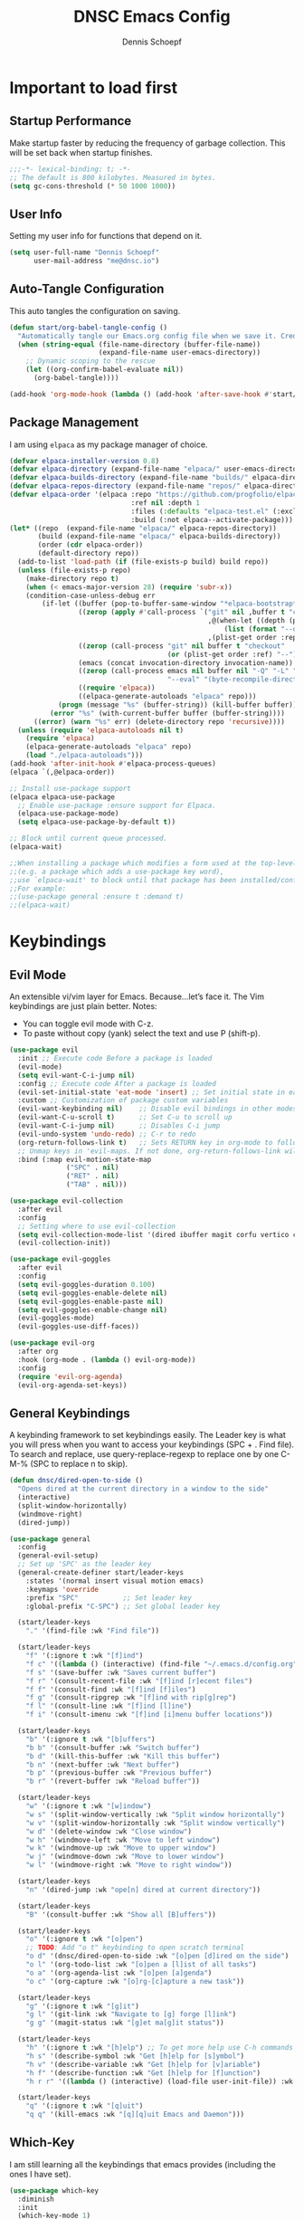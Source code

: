 #+Title: DNSC Emacs Config
#+Author: Dennis Schoepf
#+Description: My emacs config based on kickstart-emacs
#+PROPERTY: header-args:emacs-lisp :tangle ./init.el

* Important to load first
** Startup Performance
Make startup faster by reducing the frequency of garbage collection. This will be set back when startup finishes.

#+begin_src emacs-lisp
;;;-*- lexical-binding: t; -*-
;; The default is 800 kilobytes. Measured in bytes.
(setq gc-cons-threshold (* 50 1000 1000))
#+end_src

** User Info
Setting my user info for functions that depend on it.

#+begin_src emacs-lisp
(setq user-full-name "Dennis Schoepf"
      user-mail-address "me@dnsc.io")
#+end_src

** Auto-Tangle Configuration
This auto tangles the configuration on saving.

#+begin_src emacs-lisp
(defun start/org-babel-tangle-config ()
  "Automatically tangle our Emacs.org config file when we save it. Credit to Emacs From Scratch for this one!"
  (when (string-equal (file-name-directory (buffer-file-name))
					  (expand-file-name user-emacs-directory))
	;; Dynamic scoping to the rescue
	(let ((org-confirm-babel-evaluate nil))
	  (org-babel-tangle))))

(add-hook 'org-mode-hook (lambda () (add-hook 'after-save-hook #'start/org-babel-tangle-config)))
#+end_src

** Package Management
I am using ~elpaca~ as my package manager of choice.

#+begin_src emacs-lisp
(defvar elpaca-installer-version 0.8)
(defvar elpaca-directory (expand-file-name "elpaca/" user-emacs-directory))
(defvar elpaca-builds-directory (expand-file-name "builds/" elpaca-directory))
(defvar elpaca-repos-directory (expand-file-name "repos/" elpaca-directory))
(defvar elpaca-order '(elpaca :repo "https://github.com/progfolio/elpaca.git"
                              :ref nil :depth 1
                              :files (:defaults "elpaca-test.el" (:exclude "extensions"))
                              :build (:not elpaca--activate-package)))
(let* ((repo  (expand-file-name "elpaca/" elpaca-repos-directory))
       (build (expand-file-name "elpaca/" elpaca-builds-directory))
       (order (cdr elpaca-order))
       (default-directory repo))
  (add-to-list 'load-path (if (file-exists-p build) build repo))
  (unless (file-exists-p repo)
    (make-directory repo t)
    (when (< emacs-major-version 28) (require 'subr-x))
    (condition-case-unless-debug err
        (if-let ((buffer (pop-to-buffer-same-window "*elpaca-bootstrap*"))
                 ((zerop (apply #'call-process `("git" nil ,buffer t "clone"
                                                 ,@(when-let ((depth (plist-get order :depth)))
                                                     (list (format "--depth=%d" depth) "--no-single-branch"))
                                                 ,(plist-get order :repo) ,repo))))
                 ((zerop (call-process "git" nil buffer t "checkout"
                                       (or (plist-get order :ref) "--"))))
                 (emacs (concat invocation-directory invocation-name))
                 ((zerop (call-process emacs nil buffer nil "-Q" "-L" "." "--batch"
                                       "--eval" "(byte-recompile-directory \".\" 0 'force)")))
                 ((require 'elpaca))
                 ((elpaca-generate-autoloads "elpaca" repo)))
            (progn (message "%s" (buffer-string)) (kill-buffer buffer))
          (error "%s" (with-current-buffer buffer (buffer-string))))
      ((error) (warn "%s" err) (delete-directory repo 'recursive))))
  (unless (require 'elpaca-autoloads nil t)
    (require 'elpaca)
    (elpaca-generate-autoloads "elpaca" repo)
    (load "./elpaca-autoloads")))
(add-hook 'after-init-hook #'elpaca-process-queues)
(elpaca `(,@elpaca-order))

;; Install use-package support
(elpaca elpaca-use-package
  ;; Enable use-package :ensure support for Elpaca.
  (elpaca-use-package-mode)
  (setq elpaca-use-package-by-default t))

;; Block until current queue processed.
(elpaca-wait)

;;When installing a package which modifies a form used at the top-level
;;(e.g. a package which adds a use-package key word),
;;use `elpaca-wait' to block until that package has been installed/configured.
;;For example:
;;(use-package general :ensure t :demand t)
;;(elpaca-wait)
#+end_src

* Keybindings
** Evil Mode
An extensible vi/vim layer for Emacs. Because…let’s face it. The Vim keybindings are just plain better.
Notes:
- You can toggle evil mode with C-z.
- To paste without copy (yank) select the text and use P (shift-p).

#+begin_src emacs-lisp
(use-package evil
  :init ;; Execute code Before a package is loaded
  (evil-mode)
  (setq evil-want-C-i-jump nil)
  :config ;; Execute code After a package is loaded
  (evil-set-initial-state 'eat-mode 'insert) ;; Set initial state in eat terminal to insert mode
  :custom ;; Customization of package custom variables
  (evil-want-keybinding nil)    ;; Disable evil bindings in other modes (It's not consistent and not good)
  (evil-want-C-u-scroll t)      ;; Set C-u to scroll up
  (evil-want-C-i-jump nil)      ;; Disables C-i jump
  (evil-undo-system 'undo-redo) ;; C-r to redo
  (org-return-follows-link t)   ;; Sets RETURN key in org-mode to follow links
  ;; Unmap keys in 'evil-maps. If not done, org-return-follows-link will not work
  :bind (:map evil-motion-state-map
			  ("SPC" . nil)
			  ("RET" . nil)
			  ("TAB" . nil)))

(use-package evil-collection
  :after evil
  :config
  ;; Setting where to use evil-collection
  (setq evil-collection-mode-list '(dired ibuffer magit corfu vertico consult))
  (evil-collection-init))

(use-package evil-goggles
  :after evil
  :config
  (setq evil-goggles-duration 0.100)
  (setq evil-goggles-enable-delete nil)
  (setq evil-goggles-enable-paste nil)
  (setq evil-goggles-enable-change nil)
  (evil-goggles-mode)
  (evil-goggles-use-diff-faces))

(use-package evil-org
  :after org
  :hook (org-mode . (lambda () evil-org-mode))
  :config
  (require 'evil-org-agenda)
  (evil-org-agenda-set-keys))
#+end_src

** General Keybindings
A keybinding framework to set keybindings easily.
The Leader key is what you will press when you want to access your keybindings (SPC + . Find file).
To search and replace, use query-replace-regexp to replace one by one C-M-% (SPC to replace n to skip).

#+begin_src emacs-lisp
(defun dnsc/dired-open-to-side ()
  "Opens dired at the current directory in a window to the side"
  (interactive)
  (split-window-horizontally)
  (windmove-right)
  (dired-jump))

(use-package general
  :config
  (general-evil-setup)
  ;; Set up 'SPC' as the leader key
  (general-create-definer start/leader-keys
	:states '(normal insert visual motion emacs)
	:keymaps 'override
	:prefix "SPC"           ;; Set leader key
	:global-prefix "C-SPC") ;; Set global leader key

  (start/leader-keys
	"." '(find-file :wk "Find file"))

  (start/leader-keys
	"f" '(:ignore t :wk "[f]ind")
	"f c" '((lambda () (interactive) (find-file "~/.emacs.d/config.org")) :wk "Edit emacs config")
	"f s" '(save-buffer :wk "Saves current buffer")
	"f r" '(consult-recent-file :wk "[f]ind [r]ecent files")
	"f f" '(consult-find :wk "[f]ind [f]iles")
	"f g" '(consult-ripgrep :wk "[f]ind with rip[g]rep")
	"f l" '(consult-line :wk "[f]ind [l]ine")
	"f i" '(consult-imenu :wk "[f]ind [i]menu buffer locations"))

  (start/leader-keys
	"b" '(:ignore t :wk "[b]uffers")
	"b b" '(consult-buffer :wk "Switch buffer")
	"b d" '(kill-this-buffer :wk "Kill this buffer")
	"b n" '(next-buffer :wk "Next buffer")
	"b p" '(previous-buffer :wk "Previous buffer")
	"b r" '(revert-buffer :wk "Reload buffer"))

  (start/leader-keys
	"w" '(:ignore t :wk "[w]indow")
	"w s" '(split-window-vertically :wk "Split window horizontally")
	"w v" '(split-window-horizontally :wk "Split window vertically")
	"w d" '(delete-window :wk "Close window")
	"w h" '(windmove-left :wk "Move to left window")
	"w k" '(windmove-up :wk "Move to upper window")
	"w j" '(windmove-down :wk "Move to lower window")
	"w l" '(windmove-right :wk "Move to right window"))

  (start/leader-keys
	"n" '(dired-jump :wk "ope[n] dired at current directory"))

  (start/leader-keys
	"B" '(consult-buffer :wk "Show all [B]uffers"))

  (start/leader-keys
	"o" '(:ignore t :wk "[o]pen")
	;; TODO: Add "o t" keybinding to open scratch terminal
	"o d" '(dnsc/dired-open-to-side :wk "[o]pen [d]ired on the side")
	"o l" '(org-todo-list :wk "[o]pen a [l]ist of all tasks")
	"o a" '(org-agenda-list :wk "[o]pen [a]genda")
	"o c" '(org-capture :wk "[o]rg-[c]apture a new task"))

  (start/leader-keys
	"g" '(:ignore t :wk "[g]it")
	"g l" '(git-link :wk "Navigate to [g] forge [l]ink")
	"g g" '(magit-status :wk "[g]et ma[g]it status"))

  (start/leader-keys
	"h" '(:ignore t :wk "[h]elp") ;; To get more help use C-h commands (describe variable, function, etc.)
	"h s" '(describe-symbol :wk "Get [h]elp for [s]ymbol")
	"h v" '(describe-variable :wk "Get [h]elp for [v]ariable")
	"h f" '(describe-function :wk "Get [h]elp for [f]unction")
	"h r r" '((lambda () (interactive) (load-file user-init-file)) :wk "Reload Emacs config"))

  (start/leader-keys
	"q" '(:ignore t :wk "[q]uit")
	"q q" '(kill-emacs :wk "[q][q]uit Emacs and Daemon")))
#+end_src

** Which-Key
I am still learning all the keybindings that emacs provides (including the ones I have set).

#+begin_src emacs-lisp
(use-package which-key
  :diminish
  :init
  (which-key-mode 1)
  :custom
  (which-key-side-window-location 'bottom)
  (which-key-sort-order #'which-key-key-order-alpha) ;; Same as default, except single characters are sorted alphabetically
  (which-key-sort-uppercase-first nil)
  (which-key-add-column-padding 4) ;; Number of spaces to add to the left of each column
  (which-key-min-display-lines 6)  ;; Increase the minimum lines to display, because the default is only 1
  (which-key-idle-delay 0.5)       ;; Set the time delay (in seconds) for the which-key popup to appear
  (which-key-max-description-length 25)
  (which-key-allow-imprecise-window-fit nil)) 
#+end_src

* Defaults
** Better Defaults
These are some defaults to make emacs look nicer initally.

#+begin_src emacs-lisp
(fset 'yes-or-no-p 'y-or-n-p)

(use-package emacs
  :ensure nil
  :custom
  (menu-bar-mode nil)         ;; Disable the menu bar
  (scroll-bar-mode nil)       ;; Disable the scroll bar
  (tool-bar-mode nil)         ;; Disable the tool bar
  (inhibit-startup-screen t)  ;; Disable welcome screen
  (visible-bell t)  ;; Disable welcome screen
  (ring-bell-function 'ignore) ;; Disable sounds

  (delete-selection-mode t)   ;; Select text and delete it by typing.
  (electric-indent-mode nil)  ;; Turn off the weird indenting that Emacs does by default.
  (electric-pair-mode t)      ;; Turns on automatic parens pairing

  (blink-cursor-mode nil)     ;; Don't blink cursor
  (global-auto-revert-mode t) ;; Automatically reload file and show changes if the file has changed

  (dired-kill-when-opening-new-dired-buffer t) ;; Dired don't create new buffer
  (recentf-mode t) ;; Enable recent file mode

  (global-visual-line-mode t)           ;; Enable truncated lines
  (display-line-numbers-type 'relative) ;; Relative line numbers
  (global-display-line-numbers-mode t)  ;; Display line numbers

  (mouse-wheel-progressive-speed nil) ;; Disable progressive speed when scrolling
  (scroll-conservatively 10) ;; Smooth scrolling
  (scroll-margin 8)

  (tab-width 4)

  (make-backup-files t) ;; Stop creating ~ backup files
  (auto-save-default nil) ;; Stop creating # auto save files
  
  ;; MacOS specific configuration
  (mac-right-option-modifier "none")
  :hook
  (prog-mode . (lambda () (hs-minor-mode t))) ;; Enable folding hide/show globally
  :config
  ;; Move customization variables to a separate file and load it, avoid filling up init.el with unnecessary variables
  (setq custom-file (locate-user-emacs-file "custom-vars.el"))
  (load custom-file 'noerror 'nomessage)
  :bind (
		 ([escape] . keyboard-escape-quit) ;; Makes Escape quit prompts (Minibuffer Escape)
		 )
  )
#+end_src

** File & Folder Management
I aim to manage all my files and folders only with ~dired~ and ~dired-x~. This configuration will probably be extended as I am growing accustomed to it. Initially ~dired-omit-mode~ should be turned on. Currently it is configured to just hide dot files.

#+begin_src emacs-lisp
(use-package dired-x
  :ensure nil
  :commands (dired-omit-mode)
  :config
  (setq dired-omit-files
	      (concat dired-omit-files "\\|^\\..+$")))
#+end_src

* Appearance
** Set Theme
I am using ~catppuccin~ for emacs, as the ~rose-pine-theme~ does not work that well.

#+begin_src emacs-lisp
(use-package catppuccin-theme
  :config
  (load-theme 'catppuccin t t)
  (setq catppuccin-flavor 'mocha)
  (setq catppuccin-italic-comments t)
  (setq catppuccin-enlarge-headings nil)
  (catppuccin-reload))
#+end_src

** Fonts
Defining the fonts I am using. Currently only ~VictorMono as a nerd font~.

#+begin_src emacs-lisp
(set-face-attribute 'default nil
					:font "VictorMono Nerd Font"
					:height 180
					:weight 'normal)
(set-face-attribute 'variable-pitch nil
					:font "VictorMono Nerd Font"
					:height 180
					:weight 'normal)
(set-face-attribute 'fixed-pitch nil
					:font "VictorMono Nerd Font"
					:height 180
					:weight 'normal)
;; Makes commented text and keywords italics.
;; This is working in emacsclient but not emacs.
;; Your font must have an italic face available.
(set-face-attribute 'font-lock-comment-face nil
					:slant 'italic)
(set-face-attribute 'font-lock-keyword-face nil
					:slant 'italic)

;; This sets the default font on all graphical frames created after restarting Emacs.
;; Does the same thing as 'set-face-attribute default' above, but emacsclient fonts
;; are not right unless I also add this method of setting the default font.
(add-to-list 'default-frame-alist '(font . "VictorMono Nerd Font-18"))

;; Uncomment the following line if line spacing needs adjusting.
(setq-default line-spacing 0.12)
#+end_src

** Delimiters
To make it easier to spot delimiter issues I am using rainbow-delimiters.

#+begin_src emacs-lisp
(use-package rainbow-delimiters
  :hook (prog-mode . rainbow-delimiters-mode))
#+end_src

** Zooming In/Out
You can use the bindings C-+ C-- for zooming in/out. You can also use CTRL plus the mouse wheel for zooming in/out.

#+begin_src emacs-lisp
(use-package emacs
  :ensure nil
  :bind
  ("C-+" . text-scale-increase)
  ("C--" . text-scale-decrease)
  ("<C-wheel-up>" . text-scale-increase)
  ("<C-wheel-down>" . text-scale-decrease))
#+end_src

** Modeline
I am using doom modeline until I have got the time to set up the default modeline the way I want.

#+begin_src emacs-lisp
(use-package doom-modeline
  :init (doom-modeline-mode 1)
  :custom
  (doom-modeline-total-line-number t)
  (doom-modeline-battery t))
#+end_src

* Completion
** Completion Style
The ~orderless~ completion style seems to be what everyone is using now. Trying it out currently.

#+begin_src emacs-lisp
(use-package orderless
  :custom
  (completion-styles '(orderless basic))
  (completion-category-overrides '((file (styles basic partial-completion)))))
#+end_src

** Minibuffer
- Vertico: Provides a performant and minimalistic vertical completion UI based on the default completion system.
- Savehist: Saves completion history.
- Marginalia: Adds extra metadata for completions in the margins (like descriptions).

We use this packages, because they use emacs native functions. Unlike Ivy or Helm.
One alternative is ivy and counsel, check out the [[https://github.com/MiniApollo/kickstart.emacs/wiki][project wiki]] for more inforomation.

#+begin_src emacs-lisp
(use-package vertico
  :init
  (vertico-mode))

(savehist-mode) ;; Enables save history mode

(use-package marginalia
  :after vertico
  :init
  (marginalia-mode))
#+end_src

** In-Buffer
For in-buffer completion, ~corfu~ and ~cape~ are used.

#+begin_src emacs-lisp
;; Corfu setup
(use-package corfu
  ;; Optional customizations
  :custom
  (corfu-cycle t)                ;; Enable cycling for `corfu-next/previous'
  (corfu-auto t)                 ;; Enable auto completion
  (corfu-auto-prefix 2)          ;; Minimum length of prefix for auto completion.
  (corfu-popupinfo-mode t)       ;; Enable popup information
  (corfu-popupinfo-delay 0.5)    ;; Lower popupinfo delay to 0.5 seconds from 2 seconds
  (corfu-separator ?\s)          ;; Orderless field separator, Use M-SPC to enter separator
  ;; (corfu-quit-at-boundary nil)   ;; Never quit at completion boundary
  ;; (corfu-quit-no-match nil)      ;; Never quit, even if there is no match
  ;; (corfu-preview-current nil)    ;; Disable current candidate preview
  ;; (corfu-preselect 'prompt)      ;; Preselect the prompt
  ;; (corfu-on-exact-match nil)     ;; Configure handling of exact matches
  ;; (corfu-scroll-margin 5)        ;; Use scroll margin
  (completion-ignore-case t)
  ;; Enable indentation+completion using the TAB key.
  ;; `completion-at-point' is often bound to M-TAB.
  (tab-always-indent 'complete)
  (corfu-preview-current nil) ;; Don't insert completion without confirmation
  ;; Recommended: Enable Corfu globally.  This is recommended since Dabbrev can
  ;; be used globally (M-/).  See also the customization variable
  ;; `global-corfu-modes' to exclude certain modes.
  :init
  (global-corfu-mode))

(use-package nerd-icons-corfu
  :after corfu
  :init (add-to-list 'corfu-margin-formatters #'nerd-icons-corfu-formatter))

(use-package cape
  :after corfu
  :init
  ;; Add to the global default value of `completion-at-point-functions' which is
  ;; used by `completion-at-point'.  The order of the functions matters, the
  ;; first function returning a result wins.  Note that the list of buffer-local
  ;; completion functions takes precedence over the global list.
  ;; The functions that are added later will be the first in the list

  (add-to-list 'completion-at-point-functions #'cape-dabbrev) ;; Complete word from current buffers
  (add-to-list 'completion-at-point-functions #'cape-dict) ;; Dictionary completion
  (add-to-list 'completion-at-point-functions #'cape-file) ;; Path completion
  (add-to-list 'completion-at-point-functions #'cape-elisp-block) ;; Complete elisp in Org or Markdown mode
  (add-to-list 'completion-at-point-functions #'cape-keyword) ;; Keyword/Snipet completion

  ;;(add-to-list 'completion-at-point-functions #'cape-abbrev) ;; Complete abbreviation
  ;;(add-to-list 'completion-at-point-functions #'cape-history) ;; Complete from Eshell, Comint or minibuffer history
  ;;(add-to-list 'completion-at-point-functions #'cape-line) ;; Complete entire line from current buffer
  ;;(add-to-list 'completion-at-point-functions #'cape-elisp-symbol) ;; Complete Elisp symbol
  ;;(add-to-list 'completion-at-point-functions #'cape-tex) ;; Complete Unicode char from TeX command, e.g. \hbar
  ;;(add-to-list 'completion-at-point-functions #'cape-sgml) ;; Complete Unicode char from SGML entity, e.g., &alpha
  ;;(add-to-list 'completion-at-point-functions #'cape-rfc1345) ;; Complete Unicode char using RFC 1345 mnemonics
  )
#+end_src

* Consult
Provides search and navigation commands based on the Emacs completion function.
Check out their [[https://github.com/minad/consult][git repository]] for more awesome functions.

#+begin_src emacs-lisp
(use-package consult
  ;; Enable automatic preview at point in the *Completions* buffer. This is
  ;; relevant when you use the default completion UI.
  :hook (completion-list-mode . consult-preview-at-point-mode)
  :init
  ;; Optionally configure the register formatting. This improves the register
  ;; preview for `consult-register', `consult-register-load',
  ;; `consult-register-store' and the Emacs built-ins.
  (setq register-preview-delay 0.5
        register-preview-function #'consult-register-format)

  ;; Optionally tweak the register preview window.
  ;; This adds thin lines, sorting and hides the mode line of the window.
  (advice-add #'register-preview :override #'consult-register-window)

  ;; Use Consult to select xref locations with preview
  (setq xref-show-xrefs-function #'consult-xref
        xref-show-definitions-function #'consult-xref)
  :config
  ;; Optionally configure preview. The default value
  ;; is 'any, such that any key triggers the preview.
  ;; (setq consult-preview-key 'any)
  ;; (setq consult-preview-key "M-.")
  ;; (setq consult-preview-key '("S-<down>" "S-<up>"))

  ;; For some commands and buffer sources it is useful to configure the
  ;; :preview-key on a per-command basis using the `consult-customize' macro.
  ;; (consult-customize
  ;; consult-theme :preview-key '(:debounce 0.2 any)
  ;; consult-ripgrep consult-git-grep consult-grep
  ;; consult-bookmark consult-recent-file consult-xref
  ;; consult--source-bookmark consult--source-file-register
  ;; consult--source-recent-file consult--source-project-recent-file
  ;; :preview-key "M-."
  ;; :preview-key '(:debounce 0.4 any))

  ;; By default `consult-project-function' uses `project-root' from project.el.
  ;; Optionally configure a different project root function.
   ;;;; 1. project.el (the default)
  ;;(setq consult-project-function #'consult--default-project--function)
   ;;;; 2. vc.el (vc-root-dir)
  ;; (setq consult-project-function (lambda (_) (vc-root-dir)))
   ;;;; 3. locate-dominating-file
  ;; (setq consult-project-function (lambda (_) (locate-dominating-file "." ".git")))
   ;;;; 4. projectile.el (projectile-project-root)
  ;;(autoload 'projectile-project-root "projectile")
  ;;(setq consult-project-function (lambda (_) (projectile-project-root)))
   ;;;; 5. No project support
  (setq consult-project-function nil)
  )
#+end_src

** TODO Change consult project to projectile after configuring it

* Git
** Diff in Gutter
Highlights uncommitted changes on the left side of the window (area also known as the "gutter"), allows you to jump between and revert them selectively.

#+begin_src emacs-lisp
(use-package diff-hl
  :hook ((dired-mode         . diff-hl-dired-mode-unless-remote)
         (magit-pre-refresh  . diff-hl-magit-pre-refresh)
         (magit-post-refresh . diff-hl-magit-post-refresh))
  :init (global-diff-hl-mode))
#+end_src

** Magit
Currently I use ~lazygit~ at work. Within emacs nothing beats ~magit~ though. ~forge~ is added for better Github integration.

#+begin_src emacs-lisp
(use-package magit
  :custom
  (magit-repository-directories (list (cons elpaca-repos-directory 1)))
  (magit-diff-refine-hunk 'all)
  :config
  (transient-bind-q-to-quit))
(use-package transient :defer t) 
(use-package forge
  :after magit
  :init (setq forge-add-default-bindings nil
              forge-display-in-status-buffer nil
              forge-add-pullreq-refspec nil))
#+end_src

** Github Permalinks
I often visit and copy a link to a specific line for my colleagues. This functionality is provided by ~git-link~.

#+begin_src emacs-lisp
(use-package git-link
  :custom
  (git-link-open-in-browser t))
#+end_src

* Org Mode
My org mode specific configuration.

#+begin_src emacs-lisp
(use-package org
  :ensure nil
  :custom
  (org-directory "~/orgnzr/")
  ;; Fixing source block indentation
  (org-src-tab-acts-natively t)
  (org-edit-src-content-indentation 0)
  (org-edit-src-preserve-indentation nil)
  (org-log-done 'note)
  (org-startup-folded t)
  (org-startup-indented t)
  (org-todo-keywords
   '((sequence "PROJECT(p)" "TODO(t)" "NEXT(n)" "|" "DONE(d)")))
  (org-default-notes-file "~/orgnzr/inbox.org")
  (org-agenda-files '("~/orgnzr"))
  (org-refile-use-outline-path 'file)
  (org-refile-targets
   '((nil :maxlevel . 2)
     (org-agenda-files :maxlevel . 2)))
  (org-capture-templates
   '(("t" "Task" entry (file "~/orgnzr/inbox.org")
      "* TODO %?\n %i\n")
     ("l" "Task  line" entry (file "~/orgnzr/inbox.org")
      "* TODO %?\n Relevant line: [[file://%F::%(with-current-buffer (org-capture-get :original-buffer) (number-to-string (line-number-at-pos)))]]\n")))
  :hook
  (org-mode . org-indent-mode) ;; Indent text
  (org-mode . (lambda ()
				(setq-local electric-pair-inhibit-predicate
							`(lambda (c)
							   (if (char-equal c ?<) t (,electric-pair-inhibit-predicate c)))))))
#+end_src

** Beautify Org Mode
I am using ~org-superstar~ to make org-mode a bit more pleasant to the eye.

#+begin_src emacs-lisp
(use-package org-superstar
  :hook (org-mode . org-superstar-mode))
#+end_src

** Source Code Block Tag Expansion
Org-tempo is not a separate package but a module within org that can be enabled.
Org-tempo allows for '<s' followed by TAB to expand to a begin_src tag.

#+begin_src emacs-lisp
(use-package org-tempo
  :ensure nil
  :after org)
#+end_src

** TODO Org Journal Setup
** TODO Org Agenda Views
* Misc
** Diminish
This package implements hiding or abbreviation of the modeline displays (lighters) of minor-modes.
With this package installed, you can add ‘:diminish’ to any use-package block to hide that particular mode in the modeline.

#+begin_src emacs-lisp
(use-package diminish)
#+end_src

* Cleanup
** Elpaca Wait
To make sure that all ~:init~ and ~add-init-hook~'s are working I am using this [[https://github.com/progfolio/elpaca/issues?page=2&q=%3Ainit][workaround]] from the elpaca wiki.

#+begin_src emacs-lisp
(setq elpaca-after-init-time (or elpaca-after-init-time (current-time)))
(elpaca-wait)
#+end_src

** Runtime Performance
Dial the GC threshold back down so that garbage collection happens more frequently but in less time.
We also increase Read Process Output Max so emacs can read more data.

#+begin_src emacs-lisp
;; Make gc pauses faster by decreasing the threshold.
(setq gc-cons-threshold (* 2 1000 1000))
;; Increase the amount of data which Emacs reads from the process
(setq read-process-output-max (* 1024 1024)) ;; 1mb
#+end_src

